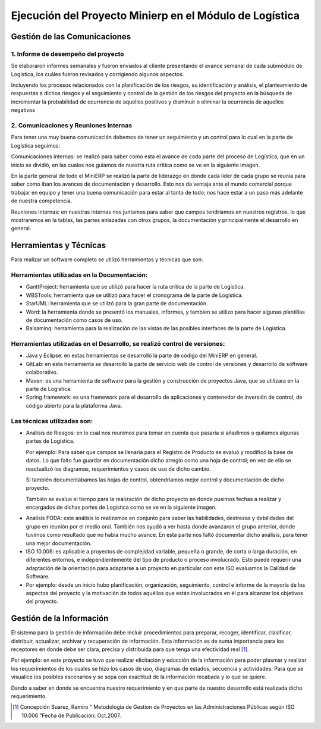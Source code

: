 .. _desarrollo:

Ejecución del Proyecto Minierp en el Módulo de  Logística
=========================================================

Gestión de las Comunicaciones
-----------------------------

1. Informe de desempeño del proyecto
^^^^^^^^^^^^^^^^^^^^^^^^^^^^^^^^^^^^

Se elaboraron informes semanales y fueron enviados al cliente presentando el avance semanal de cada submódulo de Logística, los cuáles fueron revisados y corrigiendo algunos aspectos.

Incluyendo los procesos relacionados con la planificación de los riesgos, su identificación y análisis, el planteamiento de respuestas a dichos riesgos y el seguimiento y control de la gestión de los riesgos del proyecto en la búsqueda de incrementar la probabilidad de ocurrencia de aquellos positivos y disminuir o eliminar la ocurrencia de aquellos negativos



    
2. Comunicaciones y Reuniones Internas
^^^^^^^^^^^^^^^^^^^^^^^^^^^^^^^^^^^^^^

Para tener una muy buena comunicación debemos de tener un seguimiento y un control para lo cual en la parte de Logística seguimos:

Comunicaciones internas: se realizó para saber como esta el avance de cada parte del proceso de Logística, que en un inicio se dividió, en las cuales nos guiamos de nuestra ruta crítica como se ve en la siguiente imagen.  

.. image:: pert.png

En la parte general de todo el MiniERP se realizó la parte de liderazgo en donde cada líder de cada grupo se reunía para saber como iban los avances de documentación y desarrollo. Esto nos da ventaja ante el mundo comercial porque trabajar en equipo y tener una buena comunicación para estar al tanto de todo; nos hace estar a un paso más adelante de nuestra competencia.

Reuniones internas: en nuestras internas nos juntamos para saber que campos tendríamos en nuestros registros, lo que mostraremos en la tablas, las partes enlazadas con otros grupos, la documentación y principalmente el desarrollo en general.


Herramientas y Técnicas
-----------------------

Para realizar un software completo se utilizó herramientas y técnicas que son:

Herramientas utilizadas en la Documentación:
^^^^^^^^^^^^^^^^^^^^^^^^^^^^^^^^^^^^^^^^^^^^

- GanttProject: herramienta que se utilizó para hacer la ruta crítica de la parte de Logística.
- WBSTools: herramienta que se utilizó para hacer el cronograma de la parte de Logística.
- StarUML: herramienta que se utilizó para la gran parte de documentación.
- Word: la herramienta donde se presentó los manuales, informes, y tambien se utilizo para hacer algunas plantillas de documentación como casos de uso.
- Balsaminq: herramienta para la realización de las vistas de las posibles interfaces de la parte de Logística.


Herramientas utilizadas en el Desarrollo, se realizó control de versiones:
^^^^^^^^^^^^^^^^^^^^^^^^^^^^^^^^^^^^^^^^^^^^^^^^^^^^^^^^^^^^^^^^^^^^^^^^^^

- Java y Eclipse: en estas herramientas se desarrolló la parte de código del MiniERP en general.
- GitLab: en esta herramienta se desarrolló la parte de servicio web de control de versiones y desarrollo de software colaborativo.
- Maven: es una herramienta de software para la gestión y construcción de proyectos Java, que se utilizara en la parte de Logística.
- Spring framework: es una framework  para el desarrollo de aplicaciones y contenedor de inversión de control, de código abierto para la plataforma Java.

Las técnicas utilizadas son:
^^^^^^^^^^^^^^^^^^^^^^^^^^^^

- Análisis de Riesgos: en lo cual nos reunimos para tomar en cuenta que pasaria si añadimos o quitamos algunas partes de Logística.

  Por ejemplo: Para saber que campos se llenaria para el Registro de Producto se evaluó y modificó la base de datos. Lo que falto fue guardar en documentación dicho arreglo como una hoja de control; en vez de ello se reactualizó los diagramas, requerimientos y casos de uso de dicho cambio.

  Si también documentabamos las hojas de control, obtendriamos mejor control y documentación de dicho proyecto.

  También se evaluo el tiempo para la realización de dicho proyecto en donde pusimos fechas a realizar y encargados de dichas partes de Logística como se ve en la siguiente imagen.

.. image:: recursos.png


- Analisis FODA: este análisis lo realizamos en conjunto para saber las habilidades, destrezas y debilidades del grupo en reunión por el medio oral. También nos ayudó a ver hasta donde avanzaron el grupo anterior, donde tuvimos como resultado que no había mucho avance. En esta parte nos faltó documentar dicho análisis,  para tener una mejor documentación. 

- ISO 10.006: es aplicable a proyectos de complejidad variable, pequeña o grande, de corta o larga duración, en diferentes entornos, e independientemente del tipo de producto o proceso involucrado. Esto puede requerir una adaptación de la orientación para adaptarse a un proyecto en particular con este ISO evaluamos la Calidad de Software.  

- Por ejemplo: desde un inicio hubo planificación, organización, seguimiento, control e informe de la mayoría de los aspectos del proyecto y la motivación de todos aquéllos que están involucrados en él para alcanzar los objetivos del proyecto.


Gestión de la Información 
-------------------------

El sistema para la gestión de información debe incluir procedimientos para preparar, recoger, identificar, clasificar, distribuir, actualizar, archivar y recuperación de información. Esta información es de suma importancia para los receptores  en donde debe ser clara, precisa y distribuida para que tenga una efectividad real [#f1]_.

Por ejemplo: en este proyecto se tuvo que realizar elicitación y educción de la información para poder plasmar y realizar los requerimientos de los cuales se hizo los casos de uso, diagramas de estados, secuencia y actividades. Para que se visualice los posibles escenarios y se sepa con exactitud de la información recabada y lo que se quiere. 

Dando a saber en donde se encuentra nuestro requerimiento y en que parte de nuestro desarrollo está realizada dicho requerimiento.

.. [#f1] Concepción Suarez, Ramiro “ Metodologia de Gestion de Proyectos en las Administraciones Públicas según ISO 10.006  ”Fecha de Publicación: Oct.2007.
